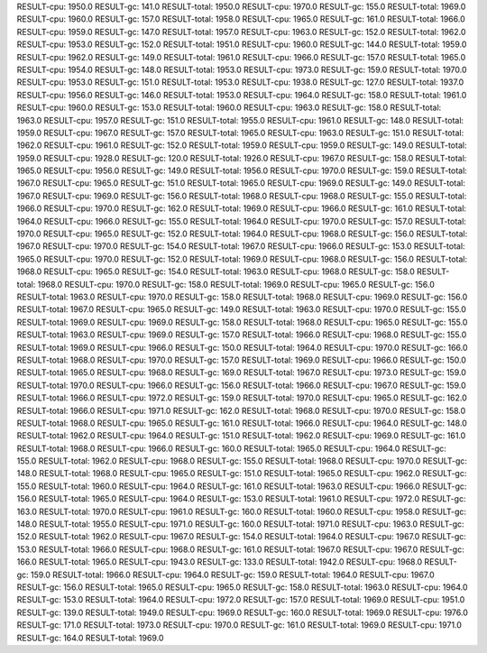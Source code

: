 RESULT-cpu: 1950.0
RESULT-gc: 141.0
RESULT-total: 1950.0
RESULT-cpu: 1970.0
RESULT-gc: 155.0
RESULT-total: 1969.0
RESULT-cpu: 1960.0
RESULT-gc: 157.0
RESULT-total: 1958.0
RESULT-cpu: 1965.0
RESULT-gc: 161.0
RESULT-total: 1966.0
RESULT-cpu: 1959.0
RESULT-gc: 147.0
RESULT-total: 1957.0
RESULT-cpu: 1963.0
RESULT-gc: 152.0
RESULT-total: 1962.0
RESULT-cpu: 1953.0
RESULT-gc: 152.0
RESULT-total: 1951.0
RESULT-cpu: 1960.0
RESULT-gc: 144.0
RESULT-total: 1959.0
RESULT-cpu: 1962.0
RESULT-gc: 149.0
RESULT-total: 1961.0
RESULT-cpu: 1966.0
RESULT-gc: 157.0
RESULT-total: 1965.0
RESULT-cpu: 1954.0
RESULT-gc: 148.0
RESULT-total: 1953.0
RESULT-cpu: 1973.0
RESULT-gc: 159.0
RESULT-total: 1970.0
RESULT-cpu: 1953.0
RESULT-gc: 151.0
RESULT-total: 1953.0
RESULT-cpu: 1938.0
RESULT-gc: 127.0
RESULT-total: 1937.0
RESULT-cpu: 1956.0
RESULT-gc: 146.0
RESULT-total: 1953.0
RESULT-cpu: 1964.0
RESULT-gc: 158.0
RESULT-total: 1961.0
RESULT-cpu: 1960.0
RESULT-gc: 153.0
RESULT-total: 1960.0
RESULT-cpu: 1963.0
RESULT-gc: 158.0
RESULT-total: 1963.0
RESULT-cpu: 1957.0
RESULT-gc: 151.0
RESULT-total: 1955.0
RESULT-cpu: 1961.0
RESULT-gc: 148.0
RESULT-total: 1959.0
RESULT-cpu: 1967.0
RESULT-gc: 157.0
RESULT-total: 1965.0
RESULT-cpu: 1963.0
RESULT-gc: 151.0
RESULT-total: 1962.0
RESULT-cpu: 1961.0
RESULT-gc: 152.0
RESULT-total: 1959.0
RESULT-cpu: 1959.0
RESULT-gc: 149.0
RESULT-total: 1959.0
RESULT-cpu: 1928.0
RESULT-gc: 120.0
RESULT-total: 1926.0
RESULT-cpu: 1967.0
RESULT-gc: 158.0
RESULT-total: 1965.0
RESULT-cpu: 1956.0
RESULT-gc: 149.0
RESULT-total: 1956.0
RESULT-cpu: 1970.0
RESULT-gc: 159.0
RESULT-total: 1967.0
RESULT-cpu: 1965.0
RESULT-gc: 151.0
RESULT-total: 1965.0
RESULT-cpu: 1969.0
RESULT-gc: 149.0
RESULT-total: 1967.0
RESULT-cpu: 1969.0
RESULT-gc: 156.0
RESULT-total: 1968.0
RESULT-cpu: 1968.0
RESULT-gc: 155.0
RESULT-total: 1966.0
RESULT-cpu: 1970.0
RESULT-gc: 162.0
RESULT-total: 1969.0
RESULT-cpu: 1966.0
RESULT-gc: 161.0
RESULT-total: 1964.0
RESULT-cpu: 1966.0
RESULT-gc: 155.0
RESULT-total: 1964.0
RESULT-cpu: 1970.0
RESULT-gc: 157.0
RESULT-total: 1970.0
RESULT-cpu: 1965.0
RESULT-gc: 152.0
RESULT-total: 1964.0
RESULT-cpu: 1968.0
RESULT-gc: 156.0
RESULT-total: 1967.0
RESULT-cpu: 1970.0
RESULT-gc: 154.0
RESULT-total: 1967.0
RESULT-cpu: 1966.0
RESULT-gc: 153.0
RESULT-total: 1965.0
RESULT-cpu: 1970.0
RESULT-gc: 152.0
RESULT-total: 1969.0
RESULT-cpu: 1968.0
RESULT-gc: 156.0
RESULT-total: 1968.0
RESULT-cpu: 1965.0
RESULT-gc: 154.0
RESULT-total: 1963.0
RESULT-cpu: 1968.0
RESULT-gc: 158.0
RESULT-total: 1968.0
RESULT-cpu: 1970.0
RESULT-gc: 158.0
RESULT-total: 1969.0
RESULT-cpu: 1965.0
RESULT-gc: 156.0
RESULT-total: 1963.0
RESULT-cpu: 1970.0
RESULT-gc: 158.0
RESULT-total: 1968.0
RESULT-cpu: 1969.0
RESULT-gc: 156.0
RESULT-total: 1967.0
RESULT-cpu: 1965.0
RESULT-gc: 149.0
RESULT-total: 1963.0
RESULT-cpu: 1970.0
RESULT-gc: 155.0
RESULT-total: 1969.0
RESULT-cpu: 1969.0
RESULT-gc: 158.0
RESULT-total: 1968.0
RESULT-cpu: 1965.0
RESULT-gc: 155.0
RESULT-total: 1963.0
RESULT-cpu: 1969.0
RESULT-gc: 157.0
RESULT-total: 1966.0
RESULT-cpu: 1968.0
RESULT-gc: 155.0
RESULT-total: 1969.0
RESULT-cpu: 1966.0
RESULT-gc: 150.0
RESULT-total: 1964.0
RESULT-cpu: 1970.0
RESULT-gc: 166.0
RESULT-total: 1968.0
RESULT-cpu: 1970.0
RESULT-gc: 157.0
RESULT-total: 1969.0
RESULT-cpu: 1966.0
RESULT-gc: 150.0
RESULT-total: 1965.0
RESULT-cpu: 1968.0
RESULT-gc: 169.0
RESULT-total: 1967.0
RESULT-cpu: 1973.0
RESULT-gc: 159.0
RESULT-total: 1970.0
RESULT-cpu: 1966.0
RESULT-gc: 156.0
RESULT-total: 1966.0
RESULT-cpu: 1967.0
RESULT-gc: 159.0
RESULT-total: 1966.0
RESULT-cpu: 1972.0
RESULT-gc: 159.0
RESULT-total: 1970.0
RESULT-cpu: 1965.0
RESULT-gc: 162.0
RESULT-total: 1966.0
RESULT-cpu: 1971.0
RESULT-gc: 162.0
RESULT-total: 1968.0
RESULT-cpu: 1970.0
RESULT-gc: 158.0
RESULT-total: 1968.0
RESULT-cpu: 1965.0
RESULT-gc: 161.0
RESULT-total: 1966.0
RESULT-cpu: 1964.0
RESULT-gc: 148.0
RESULT-total: 1962.0
RESULT-cpu: 1964.0
RESULT-gc: 151.0
RESULT-total: 1962.0
RESULT-cpu: 1969.0
RESULT-gc: 161.0
RESULT-total: 1968.0
RESULT-cpu: 1966.0
RESULT-gc: 160.0
RESULT-total: 1965.0
RESULT-cpu: 1964.0
RESULT-gc: 155.0
RESULT-total: 1962.0
RESULT-cpu: 1968.0
RESULT-gc: 155.0
RESULT-total: 1968.0
RESULT-cpu: 1970.0
RESULT-gc: 148.0
RESULT-total: 1968.0
RESULT-cpu: 1965.0
RESULT-gc: 151.0
RESULT-total: 1965.0
RESULT-cpu: 1962.0
RESULT-gc: 155.0
RESULT-total: 1960.0
RESULT-cpu: 1964.0
RESULT-gc: 161.0
RESULT-total: 1963.0
RESULT-cpu: 1966.0
RESULT-gc: 156.0
RESULT-total: 1965.0
RESULT-cpu: 1964.0
RESULT-gc: 153.0
RESULT-total: 1961.0
RESULT-cpu: 1972.0
RESULT-gc: 163.0
RESULT-total: 1970.0
RESULT-cpu: 1961.0
RESULT-gc: 160.0
RESULT-total: 1960.0
RESULT-cpu: 1958.0
RESULT-gc: 148.0
RESULT-total: 1955.0
RESULT-cpu: 1971.0
RESULT-gc: 160.0
RESULT-total: 1971.0
RESULT-cpu: 1963.0
RESULT-gc: 152.0
RESULT-total: 1962.0
RESULT-cpu: 1967.0
RESULT-gc: 154.0
RESULT-total: 1964.0
RESULT-cpu: 1967.0
RESULT-gc: 153.0
RESULT-total: 1966.0
RESULT-cpu: 1968.0
RESULT-gc: 161.0
RESULT-total: 1967.0
RESULT-cpu: 1967.0
RESULT-gc: 166.0
RESULT-total: 1965.0
RESULT-cpu: 1943.0
RESULT-gc: 133.0
RESULT-total: 1942.0
RESULT-cpu: 1968.0
RESULT-gc: 159.0
RESULT-total: 1966.0
RESULT-cpu: 1964.0
RESULT-gc: 159.0
RESULT-total: 1964.0
RESULT-cpu: 1967.0
RESULT-gc: 156.0
RESULT-total: 1965.0
RESULT-cpu: 1965.0
RESULT-gc: 158.0
RESULT-total: 1963.0
RESULT-cpu: 1964.0
RESULT-gc: 153.0
RESULT-total: 1964.0
RESULT-cpu: 1972.0
RESULT-gc: 157.0
RESULT-total: 1969.0
RESULT-cpu: 1951.0
RESULT-gc: 139.0
RESULT-total: 1949.0
RESULT-cpu: 1969.0
RESULT-gc: 160.0
RESULT-total: 1969.0
RESULT-cpu: 1976.0
RESULT-gc: 171.0
RESULT-total: 1973.0
RESULT-cpu: 1970.0
RESULT-gc: 161.0
RESULT-total: 1969.0
RESULT-cpu: 1971.0
RESULT-gc: 164.0
RESULT-total: 1969.0
